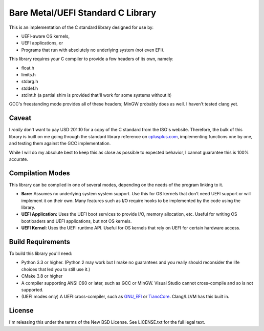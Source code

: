 Bare Metal/UEFI Standard C Library
==================================

This is an implementation of the C standard library designed for use by:

* UEFI-aware OS kernels,
* UEFI applications, or
* Programs that run with absolutely no underlying system (not even EFI).

This library requires your C compiler to provide a few headers of its own, namely:

* float.h
* limits.h
* stdarg.h
* stddef.h
* stdint.h (a partial shim is provided that'll work for some systems without it)

GCC's freestanding mode provides all of these headers; MinGW probably does as
well. I haven't tested clang yet.

Caveat
------

I *really* don't want to pay USD 201.10 for a copy of the C standard from the
ISO's website. Therefore, the bulk of this library is built on me going through
the standard library reference on `cplusplus.com <https://cplusplus.com>`_,
implementing functions one by one, and testing them against the GCC implementation.

While I will do my absolute best to keep this as close as possible to expected
behavior, I cannot guarantee this is 100% accurate.

Compilation Modes
-----------------

This library can be compiled in one of several modes, depending on the needs of
the program linking to it.

* **Bare:** Assumes no underlying system system support. Use this for OS kernels
  that don't need UEFI support or will implement it on their own. Many features
  such as I/O require hooks to be implemented by the code using the library.
* **UEFI Application:** Uses the UEFI boot services to provide I/O, memory
  allocation, etc. Useful for writing OS bootloaders and UEFI applications, but
  not OS kernels.
* **UEFI Kernel:** Uses the UEFI runtime API. Useful for OS kernels that rely on
  UEFI for certain hardware access.

Build Requirements
------------------

To build this library you'll need:

* Python 3.3 or higher. (Python 2 may work but I make no guarantees and you
  really should reconsider the life choices that led you to still use it.)
* CMake 3.8 or higher
* A compiler supporting ANSI C90 or later, such as GCC or MinGW. Visual Studio
  cannot cross-compile and so is not supported.
* (UEFI modes only) A UEFI cross-compiler, such as `GNU_EFI`_ or `TianoCore`_.
  Clang/LLVM has this built in.

License
-------

I'm releasing this under the terms of the New BSD License. See LICENSE.txt for
the full legal text.

.. _GNU_EFI: https://sourceforge.net/projects/gnu-efi/
.. _TianoCore: https://www.tianocore.org/
